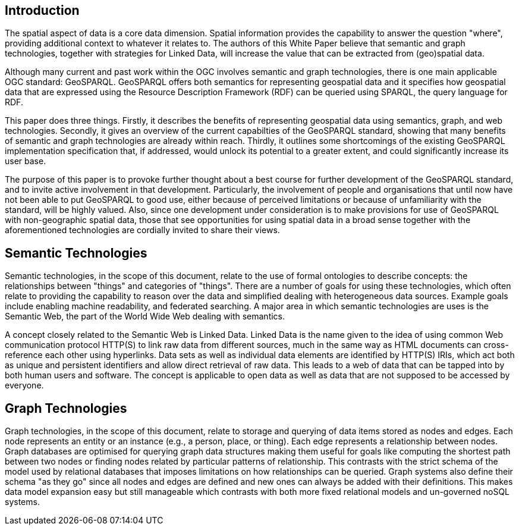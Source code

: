 == Introduction
//write text in as many clauses as necessary. Use one document or many, your choice!

The spatial aspect of data is a core data dimension. Spatial information provides the capability to answer the question "where", providing additional context to whatever it relates to. The authors of this White Paper believe that semantic and graph technologies, together with  strategies for Linked Data, will increase the value that can be extracted from (geo)spatial data.

Although many current and past work within the OGC involves semantic and graph technologies, there is one main applicable OGC standard: GeoSPARQL. GeoSPARQL offers both semantics for representing geospatial data and it specifies how geospatial data that are expressed using the Resource Description Framework (RDF) can be queried using SPARQL, the query language for RDF. 

This paper does three things. Firstly, it describes the benefits of representing geospatial data using semantics, graph, and web technologies. Secondly, it gives an overview of the current capabilties of the GeoSPARQL standard, showing that many benefits of semantic and graph technologies are already within reach. Thirdly, it outlines some shortcomings of the existing GeoSPARQL implementation specification that, if addressed, would unlock its potential to a greater extent, and could significantly increase its user base.

The purpose of this paper is to provoke further thought about a best course for further development of the GeoSPARQL standard, and to invite active involvement in that development. Particularly, the involvement of people and organisations that until now have not been able to put GeoSPARQL to good use, either because of perceived limitations or because of unfamiliarity with the standard, will be highly valued. Also, since one development under consideration is to make provisions for use of GeoSPARQL with non-geographic spatial data, those that see opportunities for using spatial data in a broad sense together with the aforementioned technologies are cordially invited to share their views.  

== Semantic Technologies

Semantic technologies, in the scope of this document, relate to the use of formal ontologies to describe concepts: the relationships between "things" and categories of "things". There are a number of goals for using these technologies, which often relate to providing the capability to reason over the data and simplified dealing with heterogeneous data sources. Example goals include enabling machine readability, and federated searching. A major area in which semantic technologies are uses is the Semantic Web, the part of the World Wide Web dealing with semantics.

A concept closely related to the Semantic Web is Linked Data. Linked Data is the name given to the idea of using common Web communication protocol HTTP(S) to link raw data from different sources, much in the same way as HTML documents can cross-reference each other using hyperlinks. Data sets as well as individual data elements are identified by HTTP(S) IRIs, which act both as unique and persistent identifiers and allow direct retrieval of raw data. This leads to a web of data that can be tapped into by both human users and software. The concept is applicable to open data as well as data that are not supposed to be accessed by everyone.

== Graph Technologies

Graph technologies, in the scope of this document, relate to storage and querying of data items stored as nodes and edges. Each node represents an entity or an instance (e.g., a person, place, or thing). Each edge represents a relationship between nodes. Graph databases are optimised for querying graph data structures making them useful for goals like computing the shortest path between two nodes or finding nodes related by particular patterns of relationship. This contrasts with the strict schema of the model used by relational databases that imposes limitations on how relationships can be queried. Graph systems also define their schema "as they go" since all nodes and edges are defined and new ones can always be added with their definitions. This makes data model expansion easy but still manageable which contrasts with both more fixed relational models and un-governed noSQL systems.
